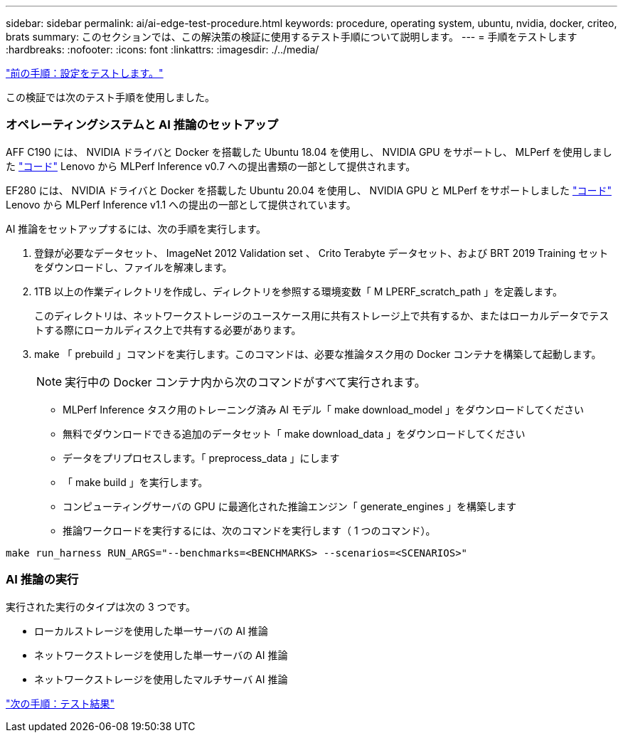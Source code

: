 ---
sidebar: sidebar 
permalink: ai/ai-edge-test-procedure.html 
keywords: procedure, operating system, ubuntu, nvidia, docker, criteo, brats 
summary: このセクションでは、この解決策の検証に使用するテスト手順について説明します。 
---
= 手順をテストします
:hardbreaks:
:nofooter: 
:icons: font
:linkattrs: 
:imagesdir: ./../media/


link:ai-edge-test-configuration.html["前の手順：設定をテストします。"]

この検証では次のテスト手順を使用しました。



=== オペレーティングシステムと AI 推論のセットアップ

AFF C190 には、 NVIDIA ドライバと Docker を搭載した Ubuntu 18.04 を使用し、 NVIDIA GPU をサポートし、 MLPerf を使用しました https://github.com/mlperf/inference_results_v0.7/tree/master/closed/Lenovo["コード"^] Lenovo から MLPerf Inference v0.7 への提出書類の一部として提供されます。

EF280 には、 NVIDIA ドライバと Docker を搭載した Ubuntu 20.04 を使用し、 NVIDIA GPU と MLPerf をサポートしました https://github.com/mlcommons/inference_results_v1.1/tree/main/closed/Lenovo["コード"^] Lenovo から MLPerf Inference v1.1 への提出の一部として提供されています。

AI 推論をセットアップするには、次の手順を実行します。

. 登録が必要なデータセット、 ImageNet 2012 Validation set 、 Crito Terabyte データセット、および BRT 2019 Training セットをダウンロードし、ファイルを解凍します。
. 1TB 以上の作業ディレクトリを作成し、ディレクトリを参照する環境変数「 M LPERF_scratch_path 」を定義します。
+
このディレクトリは、ネットワークストレージのユースケース用に共有ストレージ上で共有するか、またはローカルデータでテストする際にローカルディスク上で共有する必要があります。

. make 「 prebuild 」コマンドを実行します。このコマンドは、必要な推論タスク用の Docker コンテナを構築して起動します。
+

NOTE: 実行中の Docker コンテナ内から次のコマンドがすべて実行されます。

+
** MLPerf Inference タスク用のトレーニング済み AI モデル「 make download_model 」をダウンロードしてください
** 無料でダウンロードできる追加のデータセット「 make download_data 」をダウンロードしてください
** データをプリプロセスします。「 preprocess_data 」にします
** 「 make build 」を実行します。
** コンピューティングサーバの GPU に最適化された推論エンジン「 generate_engines 」を構築します
** 推論ワークロードを実行するには、次のコマンドを実行します（ 1 つのコマンド）。




....
make run_harness RUN_ARGS="--benchmarks=<BENCHMARKS> --scenarios=<SCENARIOS>"
....


=== AI 推論の実行

実行された実行のタイプは次の 3 つです。

* ローカルストレージを使用した単一サーバの AI 推論
* ネットワークストレージを使用した単一サーバの AI 推論
* ネットワークストレージを使用したマルチサーバ AI 推論


link:ai-edge-test-results.html["次の手順：テスト結果"]
